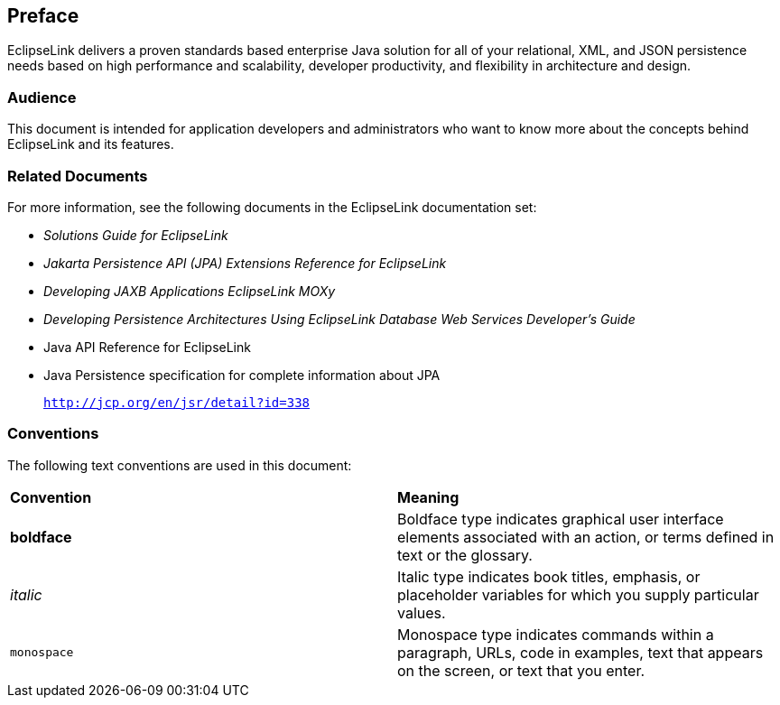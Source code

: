 ///////////////////////////////////////////////////////////////////////////////

    Copyright (c) 2022 Oracle and/or its affiliates. All rights reserved.

    This program and the accompanying materials are made available under the
    terms of the Eclipse Public License v. 2.0, which is available at
    http://www.eclipse.org/legal/epl-2.0.

    This Source Code may also be made available under the following Secondary
    Licenses when the conditions for such availability set forth in the
    Eclipse Public License v. 2.0 are satisfied: GNU General Public License,
    version 2 with the GNU Classpath Exception, which is available at
    https://www.gnu.org/software/classpath/license.html.

    SPDX-License-Identifier: EPL-2.0 OR GPL-2.0 WITH Classpath-exception-2.0

///////////////////////////////////////////////////////////////////////////////

== Preface

EclipseLink delivers a proven standards based enterprise Java solution
for all of your relational, XML, and JSON persistence needs based on
high performance and scalability, developer productivity, and
flexibility in architecture and design.

[[OTLCG102]][[sthref2]]

=== Audience

This document is intended for application developers and administrators
who want to know more about the concepts behind EclipseLink and its
features.

[[OTLCG105]][[sthref3]]

=== Related Documents

For more information, see the following documents in the EclipseLink
documentation set:

* _Solutions Guide for EclipseLink_
* _Jakarta Persistence API (JPA) Extensions Reference for EclipseLink_
* _Developing JAXB Applications EclipseLink MOXy_
* _Developing Persistence Architectures Using EclipseLink Database Web Services Developer's Guide_
* Java API Reference for EclipseLink
* Java Persistence specification for complete information about JPA
+
`http://jcp.org/en/jsr/detail?id=338`

[[OTLCG106]][[sthref4]]

=== Conventions

The following text conventions are used in this document:

|=======================================================================
|*Convention* |*Meaning*
|*boldface* |Boldface type indicates graphical user interface elements
associated with an action, or terms defined in text or the glossary.

|_italic_ |Italic type indicates book titles, emphasis, or placeholder
variables for which you supply particular values.

|`monospace` |Monospace type indicates commands within a paragraph,
URLs, code in examples, text that appears on the screen, or text that
you enter.
|=======================================================================

